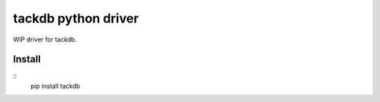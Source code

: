tackdb python driver
====================

WIP driver for tackdb.

Install
-------
::
    pip install tackdb

